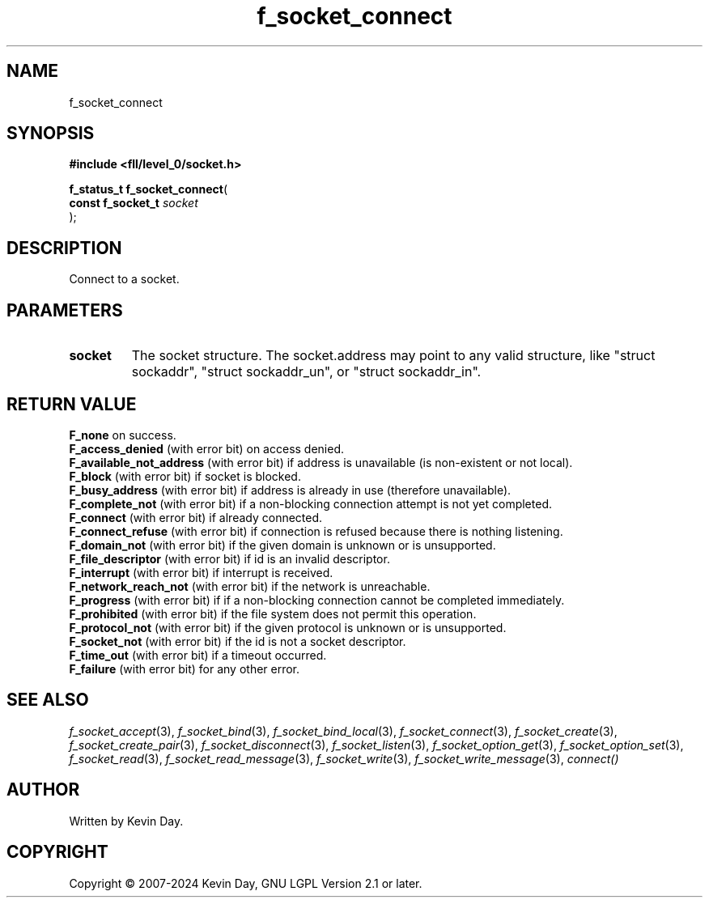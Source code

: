 .TH f_socket_connect "3" "February 2024" "FLL - Featureless Linux Library 0.6.10" "Library Functions"
.SH "NAME"
f_socket_connect
.SH SYNOPSIS
.nf
.B #include <fll/level_0/socket.h>
.sp
\fBf_status_t f_socket_connect\fP(
    \fBconst f_socket_t \fP\fIsocket\fP
);
.fi
.SH DESCRIPTION
.PP
Connect to a socket.
.SH PARAMETERS
.TP
.B socket
The socket structure. The socket.address may point to any valid structure, like "struct sockaddr", "struct sockaddr_un", or "struct sockaddr_in".

.SH RETURN VALUE
.PP
\fBF_none\fP on success.
.br
\fBF_access_denied\fP (with error bit) on access denied.
.br
\fBF_available_not_address\fP (with error bit) if address is unavailable (is non-existent or not local).
.br
\fBF_block\fP (with error bit) if socket is blocked.
.br
\fBF_busy_address\fP (with error bit) if address is already in use (therefore unavailable).
.br
\fBF_complete_not\fP (with error bit) if a non-blocking connection attempt is not yet completed.
.br
\fBF_connect\fP (with error bit) if already connected.
.br
\fBF_connect_refuse\fP (with error bit) if connection is refused because there is nothing listening.
.br
\fBF_domain_not\fP (with error bit) if the given domain is unknown or is unsupported.
.br
\fBF_file_descriptor\fP (with error bit) if id is an invalid descriptor.
.br
\fBF_interrupt\fP (with error bit) if interrupt is received.
.br
\fBF_network_reach_not\fP (with error bit) if the network is unreachable.
.br
\fBF_progress\fP (with error bit) if if a non-blocking connection cannot be completed immediately.
.br
\fBF_prohibited\fP (with error bit) if the file system does not permit this operation.
.br
\fBF_protocol_not\fP (with error bit) if the given protocol is unknown or is unsupported.
.br
\fBF_socket_not\fP (with error bit) if the id is not a socket descriptor.
.br
\fBF_time_out\fP (with error bit) if a timeout occurred.
.br
\fBF_failure\fP (with error bit) for any other error.
.SH SEE ALSO
.PP
.nh
.ad l
\fIf_socket_accept\fP(3), \fIf_socket_bind\fP(3), \fIf_socket_bind_local\fP(3), \fIf_socket_connect\fP(3), \fIf_socket_create\fP(3), \fIf_socket_create_pair\fP(3), \fIf_socket_disconnect\fP(3), \fIf_socket_listen\fP(3), \fIf_socket_option_get\fP(3), \fIf_socket_option_set\fP(3), \fIf_socket_read\fP(3), \fIf_socket_read_message\fP(3), \fIf_socket_write\fP(3), \fIf_socket_write_message\fP(3), \fIconnect()\fP
.ad
.hy
.SH AUTHOR
Written by Kevin Day.
.SH COPYRIGHT
.PP
Copyright \(co 2007-2024 Kevin Day, GNU LGPL Version 2.1 or later.
